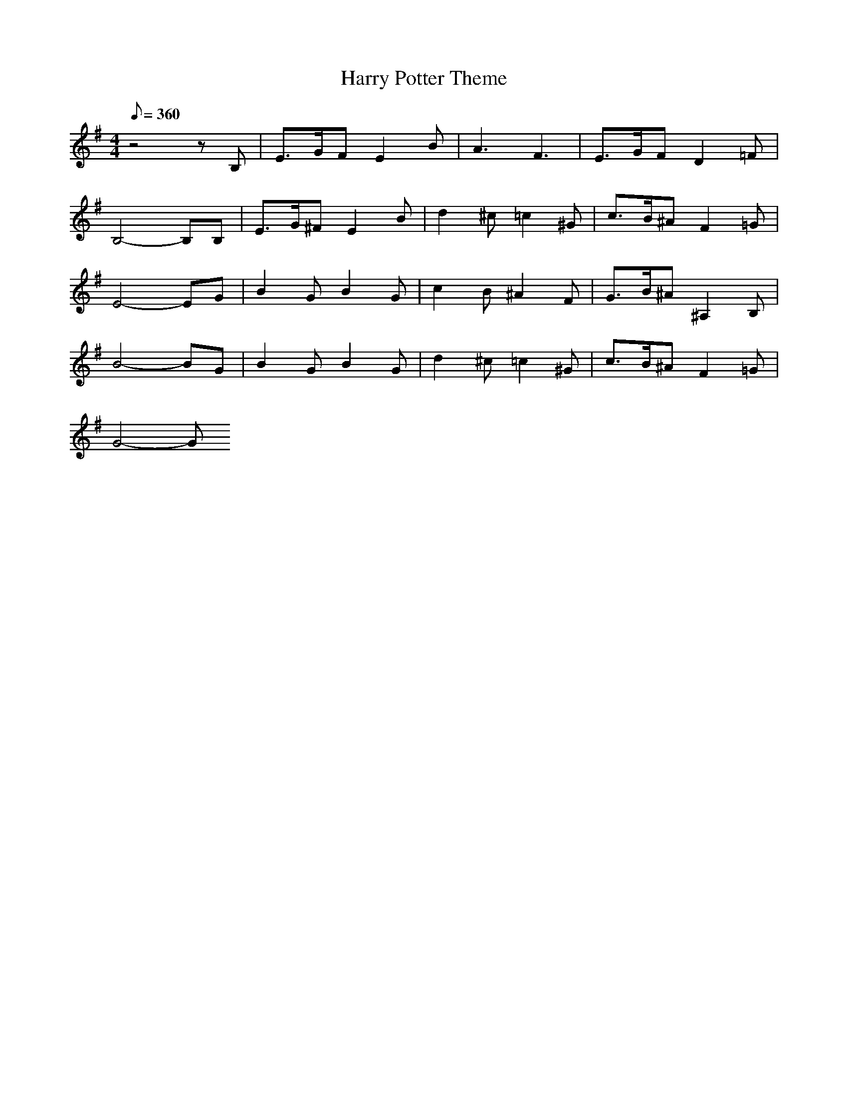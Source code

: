 X: 1
T: Harry Potter Theme
Z: Devire
M: 4/4
L:1/8
Q:360
K:G
z4zB,|E3/2G/2F E2B|A3 F3|E3/2G/2F D2=F|
B,4-B,B,|E3/2G/2^F E2B|d2^c =c2^G|c3/2B/2^A F2=G|
E4-EG|B2G B2G|c2B ^A2F|G3/2B/2^A ^A,2B,|
B4-BG|B2G B2G|d2^c =c2^G|c3/2B/2^A F2=G|
G4-G